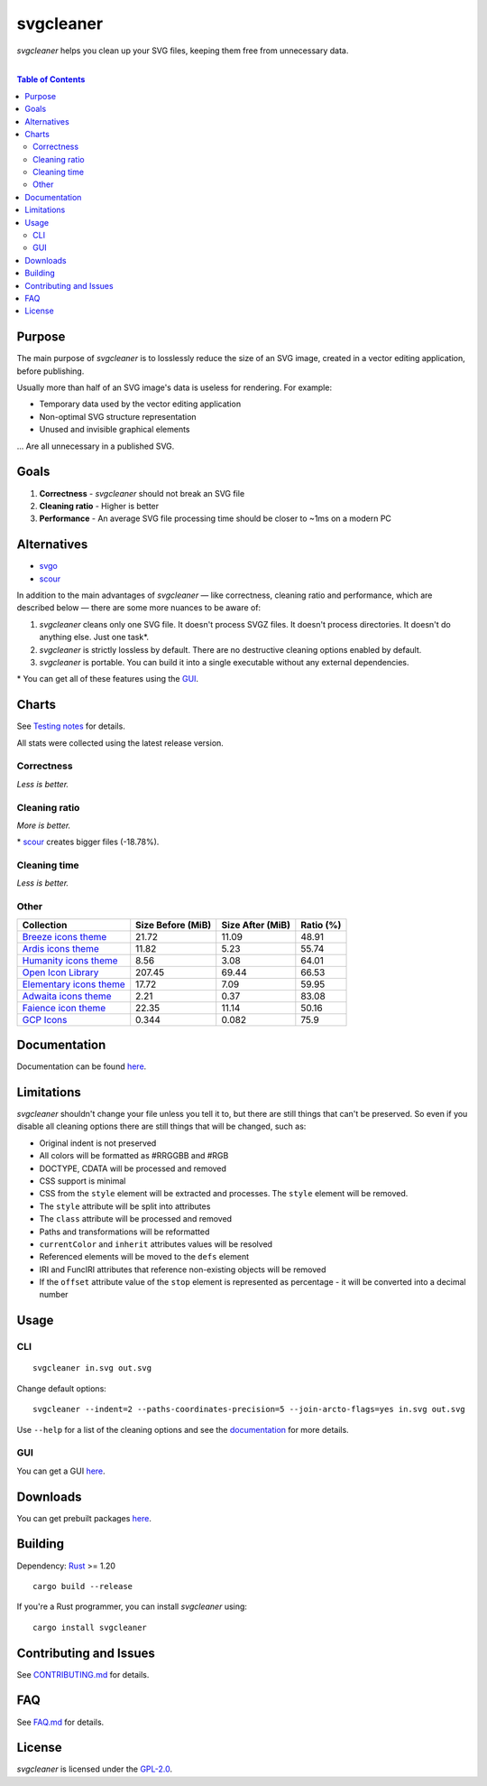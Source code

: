 =========================
svgcleaner |build status|
=========================

.. |build status| image:: https://travis-ci.org/RazrFalcon/svgcleaner.svg?branch=master
   :target: https://travis-ci.org/RazrFalcon/svgcleaner

*svgcleaner* helps you clean up your SVG files, keeping them free from unnecessary data.

|

.. contents:: **Table of Contents**

Purpose
-------

The main purpose of *svgcleaner* is to losslessly reduce the size of an SVG image, created in a
vector editing application, before publishing.

Usually more than half of an SVG image's data is useless for rendering. For example:

- Temporary data used by the vector editing application
- Non-optimal SVG structure representation
- Unused and invisible graphical elements

... Are all unnecessary in a published SVG.

Goals
-----

#. **Correctness** - *svgcleaner* should not break an SVG file
#. **Cleaning ratio** - Higher is better
#. **Performance** - An average SVG file processing time should be closer to ~1ms on a modern PC

Alternatives
------------

- svgo_
- scour_

.. _svgo: https://github.com/svg/svgo
.. _scour: https://github.com/scour-project/scour

In addition to the main advantages of *svgcleaner* — like correctness, cleaning ratio and performance,
which are described below — there are some more nuances to be aware of:

#. *svgcleaner* cleans only one SVG file. It doesn't process SVGZ files.
   It doesn't process directories. It doesn't do anything else. Just one task*.
#. *svgcleaner* is strictly lossless by default. There are no destructive cleaning options enabled by default.
#. *svgcleaner* is portable. You can build it into a single executable without any external dependencies.

\* You can get all of these features using the `GUI <https://github.com/RazrFalcon/svgcleaner-gui>`_.

Charts
------

See `Testing notes <docs/testing_notes.rst>`_ for details.

All stats were collected using the latest release version.

Correctness
```````````

*Less is better.*

.. image:: docs/images/correctness_chart_W3C_SVG_11_TestSuite.svg

.. image:: docs/images/correctness_chart_oxygen.svg

Cleaning ratio
``````````````

*More is better.*

.. image:: docs/images/ratio_chart_W3C_SVG_11_TestSuite.svg

\* scour_ creates bigger files (-18.78%).

.. image:: docs/images/ratio_chart_oxygen.svg

Cleaning time
`````````````

*Less is better.*

.. image:: docs/images/performance_chart_W3C_SVG_11_TestSuite.svg

.. image:: docs/images/performance_chart_oxygen.svg

Other
`````

=========================  =================  ================  =========
Collection                 Size Before (MiB)  Size After (MiB)  Ratio (%)
=========================  =================  ================  =========
`Breeze icons theme`_      21.72              11.09             48.91
`Ardis icons theme`_       11.82              5.23              55.74
`Humanity icons theme`_    8.56               3.08              64.01
`Open Icon Library`_       207.45             69.44             66.53
`Elementary icons theme`_  17.72              7.09              59.95
`Adwaita icons theme`_     2.21               0.37              83.08
`Faience icon theme`_      22.35              11.14             50.16
`GCP Icons`_               0.344              0.082             75.9
=========================  =================  ================  =========

.. _`Breeze icons theme`: https://github.com/KDE/breeze-icons
.. _`Ardis icons theme`: https://github.com/NitruxSA/ardis-icon-theme
.. _`Humanity icons theme`: https://wiki.ubuntu.com/Artwork/Incoming/Karmic/Humanity_Icons?action=AttachFile&do=view&target=humanity_2.1.tar.gz
.. _`Open Icon Library`: https://sourceforge.net/projects/openiconlibrary
.. _`Elementary icons theme`: https://github.com/elementary/icons
.. _`Adwaita icons theme`: https://github.com/GNOME/adwaita-icon-theme
.. _`Faience icon theme`: https://www.archlinux.org/packages/community/any/faience-icon-theme/
.. _`GCP Icons`: https://cloud.google.com/icons/files/gcp-icons.zip

Documentation
-------------

Documentation can be found `here <docs/svgcleaner.adoc>`_.

Limitations
-----------

*svgcleaner* shouldn't change your file unless you tell it to, but there are still
things that can't be preserved. So even if you disable all cleaning options there are still things
that will be changed, such as:

- Original indent is not preserved
- All colors will be formatted as #RRGGBB and #RGB
- DOCTYPE, CDATA will be processed and removed
- CSS support is minimal
- CSS from the ``style`` element will be extracted and processes. The ``style`` element will be removed.
- The ``style`` attribute will be split into attributes
- The ``class`` attribute will be processed and removed
- Paths and transformations will be reformatted
- ``currentColor`` and ``inherit`` attributes values will be resolved
- Referenced elements will be moved to the ``defs`` element
- IRI and FuncIRI attributes that reference non-existing objects will be removed
- If the ``offset`` attribute value of the ``stop`` element is represented as percentage - it will be
  converted into a decimal number

Usage
-----

CLI
```

::

  svgcleaner in.svg out.svg


Change default options:

::

  svgcleaner --indent=2 --paths-coordinates-precision=5 --join-arcto-flags=yes in.svg out.svg

Use ``--help`` for a list of the cleaning options and see the
`documentation <docs/svgcleaner.adoc>`_ for more details.

GUI
```

You can get a GUI `here <https://github.com/RazrFalcon/svgcleaner-gui>`_.

Downloads
---------

You can get prebuilt packages `here <https://github.com/RazrFalcon/svgcleaner-gui/releases>`_.

Building
--------

Dependency: `Rust <https://www.rust-lang.org/>`_ >= 1.20

::

  cargo build --release


If you're a Rust programmer, you can install *svgcleaner* using:

::

  cargo install svgcleaner

Contributing and Issues
-----------------------

See `CONTRIBUTING.md <CONTRIBUTING.md>`_ for details.

FAQ
---

See `FAQ.md <FAQ.md>`_ for details.

License
-------

*svgcleaner* is licensed under the `GPL-2.0 <https://www.gnu.org/licenses/old-licenses/gpl-2.0.en.html>`_.

